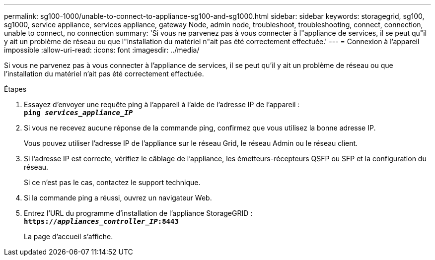---
permalink: sg100-1000/unable-to-connect-to-appliance-sg100-and-sg1000.html 
sidebar: sidebar 
keywords: storagegrid, sg100, sg1000, service appliance, services appliance, gateway Node, admin node, troubleshoot, troubleshooting, connect, connection, unable to connect, no connection 
summary: 'Si vous ne parvenez pas à vous connecter à l"appliance de services, il se peut qu"il y ait un problème de réseau ou que l"installation du matériel n"ait pas été correctement effectuée.' 
---
= Connexion à l'appareil impossible
:allow-uri-read: 
:icons: font
:imagesdir: ../media/


[role="lead"]
Si vous ne parvenez pas à vous connecter à l'appliance de services, il se peut qu'il y ait un problème de réseau ou que l'installation du matériel n'ait pas été correctement effectuée.

.Étapes
. Essayez d'envoyer une requête ping à l'appareil à l'aide de l'adresse IP de l'appareil : +
`*ping _services_appliance_IP_*`
. Si vous ne recevez aucune réponse de la commande ping, confirmez que vous utilisez la bonne adresse IP.
+
Vous pouvez utiliser l'adresse IP de l'appliance sur le réseau Grid, le réseau Admin ou le réseau client.

. Si l'adresse IP est correcte, vérifiez le câblage de l'appliance, les émetteurs-récepteurs QSFP ou SFP et la configuration du réseau.
+
Si ce n'est pas le cas, contactez le support technique.

. Si la commande ping a réussi, ouvrez un navigateur Web.
. Entrez l'URL du programme d'installation de l'appliance StorageGRID : +
`*https://_appliances_controller_IP_:8443*`
+
La page d'accueil s'affiche.


